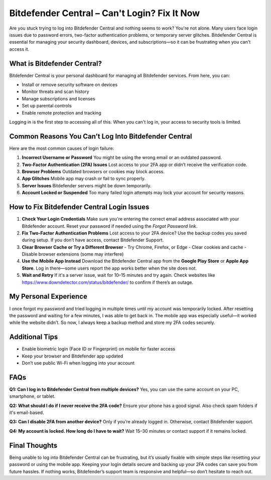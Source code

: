 ===========================================
Bitdefender Central – Can't Login? Fix It Now
===========================================

Are you stuck trying to log into Bitdefender Central and nothing seems to work? You're not alone. Many users face login issues due to password errors, two-factor authentication problems, or temporary server glitches. Bitdefender Central is essential for managing your security dashboard, devices, and subscriptions—so it can be frustrating when you can't access it.


What is Bitdefender Central?
============================

Bitdefender Central is your personal dashboard for managing all Bitdefender services. From here, you can:

- Install or remove security software on devices
- Monitor threats and scan history
- Manage subscriptions and licenses
- Set up parental controls
- Enable remote protection and tracking

Logging in is the first step to accessing all of this. When you can't log in, your access to security tools is limited.

Common Reasons You Can’t Log Into Bitdefender Central
======================================================

Here are the most common causes of login failure:

1. **Incorrect Username or Password**  
   You might be using the wrong email or an outdated password.

2. **Two-Factor Authentication (2FA) Issues**  
   Lost access to your 2FA app or didn’t receive the verification code.

3. **Browser Problems**  
   Outdated browsers or cookies may block access.

4. **App Glitches**  
   Mobile app may crash or fail to sync properly.

5. **Server Issues**  
   Bitdefender servers might be down temporarily.

6. **Account Locked or Suspended**  
   Too many failed login attempts may lock your account for security reasons.

How to Fix Bitdefender Central Login Issues
===========================================

1. **Check Your Login Credentials**  
   Make sure you're entering the correct email address associated with your Bitdefender account.  
   Reset your password if needed using the *Forgot Password* link.

2. **Fix Two-Factor Authentication Problems**  
   Lost access to your 2FA device? Use the backup codes you saved during setup.  
   If you don’t have access, contact Bitdefender Support.

3. **Clear Browser Cache or Try a Different Browser**  
   - Try Chrome, Firefox, or Edge  
   - Clear cookies and cache  
   - Disable browser extensions (some may interfere)

4. **Use the Mobile App Instead**  
   Download the Bitdefender Central app from the **Google Play Store** or **Apple App Store**.  
   Log in there—some users report the app works better when the site does not.

5. **Wait and Retry**  
   If it's a server issue, wait for 10–15 minutes and try again.  
   Check websites like `https://www.downdetector.com/status/bitdefender/ <https://www.downdetector.com/status/bitdefender/>`_ to confirm if there’s an outage.

My Personal Experience
=======================

I once forgot my password and tried logging in multiple times until my account was temporarily locked. After resetting the password and waiting for a few minutes, I was able to get back in. The mobile app was especially useful—it worked while the website didn’t. So now, I always keep a backup method and store my 2FA codes securely.

Additional Tips
===============

- Enable biometric login (Face ID or Fingerprint) on mobile for faster access  
- Keep your browser and Bitdefender app updated  
- Don’t use public Wi-Fi when logging into your account

FAQs
====

**Q1: Can I log in to Bitdefender Central from multiple devices?**  
Yes, you can use the same account on your PC, smartphone, or tablet.

**Q2: What should I do if I never receive the 2FA code?**  
Ensure your phone has a good signal. Also check spam folders if it's email-based.

**Q3: Can I disable 2FA from another device?**  
Only if you’re already logged in. Otherwise, contact Bitdefender support.

**Q4: My account is locked. How long do I have to wait?**  
Wait 15–30 minutes or contact support if it remains locked.

Final Thoughts
==============

Being unable to log into Bitdefender Central can be frustrating, but it’s usually fixable with simple steps like resetting your password or using the mobile app. Keeping your login details secure and backing up your 2FA codes can save you from future hassles. If nothing works, Bitdefender’s support team is responsive and helpful—so don’t hesitate to reach out.


